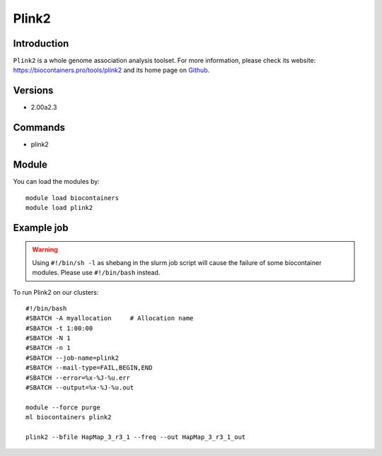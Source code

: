 .. _backbone-label:

Plink2
==============================

Introduction
~~~~~~~~
``Plink2`` is a whole genome association analysis toolset. For more information, please check its website: https://biocontainers.pro/tools/plink2 and its home page on `Github`_.

Versions
~~~~~~~~
- 2.00a2.3

Commands
~~~~~~~
- plink2

Module
~~~~~~~~
You can load the modules by::
    
    module load biocontainers
    module load plink2

Example job
~~~~~
.. warning::
    Using ``#!/bin/sh -l`` as shebang in the slurm job script will cause the failure of some biocontainer modules. Please use ``#!/bin/bash`` instead.

To run Plink2 on our clusters::

    #!/bin/bash
    #SBATCH -A myallocation     # Allocation name 
    #SBATCH -t 1:00:00
    #SBATCH -N 1
    #SBATCH -n 1
    #SBATCH --job-name=plink2
    #SBATCH --mail-type=FAIL,BEGIN,END
    #SBATCH --error=%x-%J-%u.err
    #SBATCH --output=%x-%J-%u.out

    module --force purge
    ml biocontainers plink2

    plink2 --bfile HapMap_3_r3_1 --freq --out HapMap_3_r3_1_out
.. _Github: https://bioconda.github.io/recipes/plink2/README.html 

